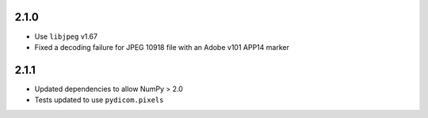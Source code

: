 .. _v2.1.0:

2.1.0
=====

* Use ``libjpeg`` v1.67
* Fixed a decoding failure for JPEG 10918 file with an Adobe v101 APP14 marker

2.1.1
=====

* Updated dependencies to allow NumPy > 2.0
* Tests updated to use ``pydicom.pixels``
